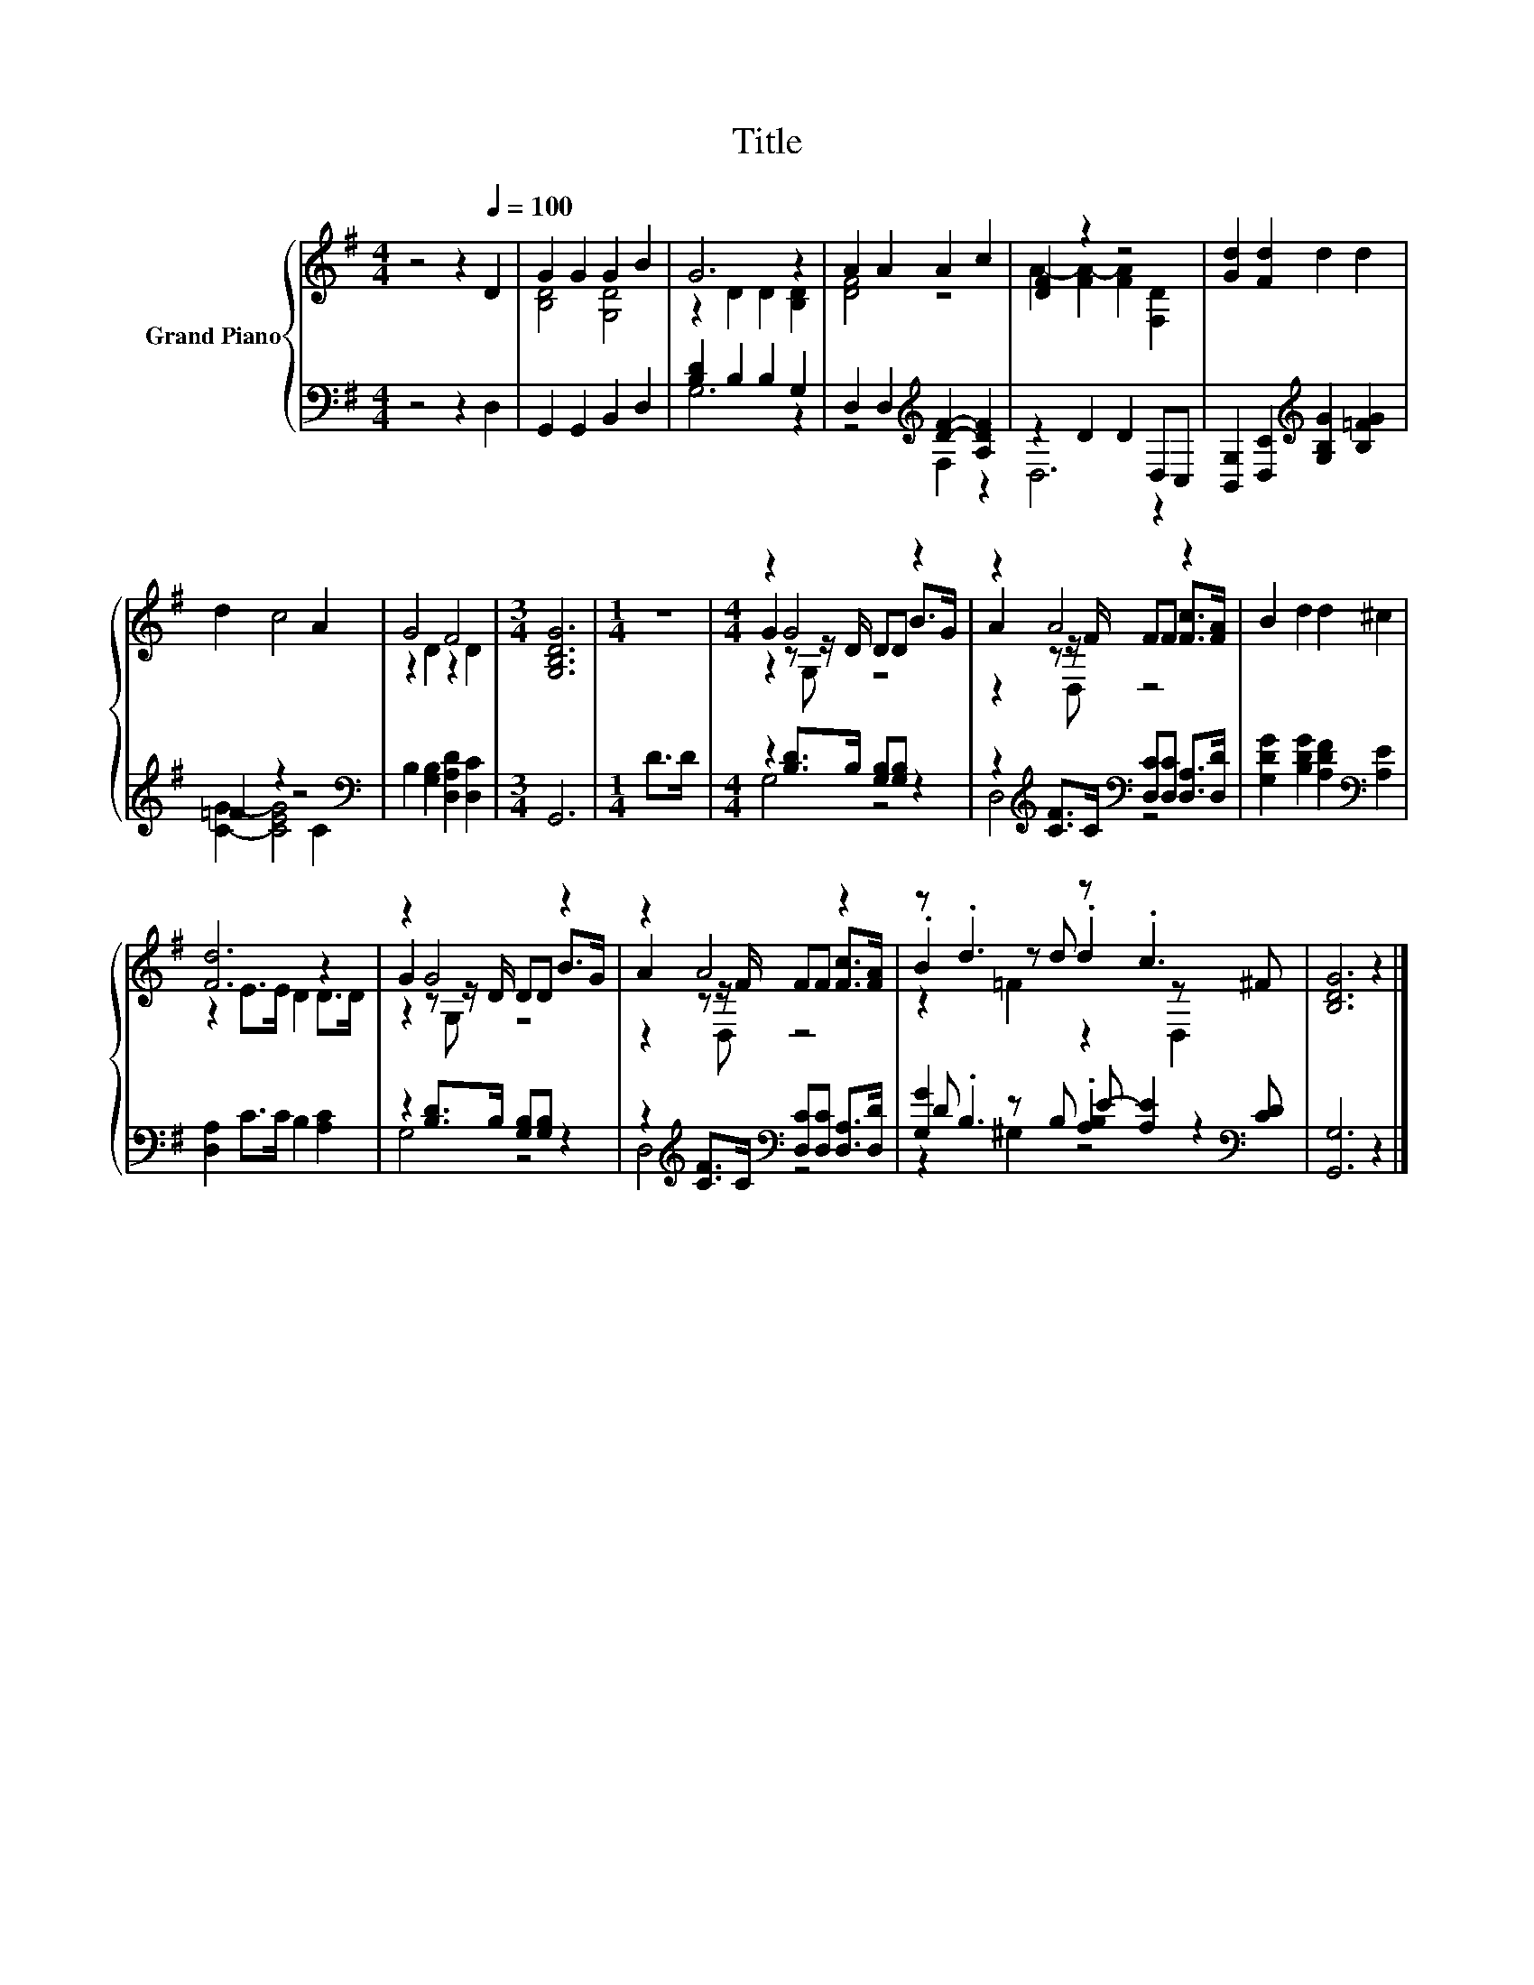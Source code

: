 X:1
T:Title
%%score { ( 1 3 5 ) | ( 2 4 6 ) }
L:1/8
M:4/4
K:G
V:1 treble nm="Grand Piano"
V:3 treble 
V:5 treble 
V:2 bass 
V:4 bass 
V:6 bass 
V:1
 z4 z2[Q:1/4=100] D2 | G2 G2 G2 B2 | G6 z2 | A2 A2 A2 c2 | [DF]2 z2 z4 | [Gd]2 [Fd]2 d2 d2 | %6
 d2 c4 A2 | G4 F4 |[M:3/4] [G,B,DG]6 |[M:1/4] z2 |[M:4/4] z2 G4 z2 | z2 A4 z2 | B2 d2 d2 ^c2 | %13
 [Fd]6 z2 | z2 G4 z2 | z2 A4 z2 | z .d3 z .c3 | [B,DG]6 z2 |] %18
V:2
 z4 z2 D,2 | G,,2 G,,2 B,,2 D,2 | [B,D]2 B,2 B,2 G,2 | D,2 D,2[K:treble] [DF]2- [A,DF]2 | %4
 z2 D2 D2 D,C, | [B,,G,]2 [D,C]2[K:treble] [G,B,G]2 [B,=FG]2 | =F2 z2 z4[K:bass] | %7
 B,2 [G,B,]2 [D,A,D]2 [D,C]2 |[M:3/4] G,,6 |[M:1/4] D>D |[M:4/4] z2 [B,D]>B, [G,B,][G,B,] z2 | %11
 z2[K:treble] [CF]>C[K:bass] [D,C][D,C] [D,A,]>[D,D] | [G,DG]2 [B,DG]2 [A,DF]2[K:bass] [A,E]2 | %13
 [D,A,]2 C>C B,2 [A,C]2 | z2 [B,D]>B, [G,B,][G,B,] z2 | %15
 z2[K:treble] [CF]>C[K:bass] [D,C][D,C] [D,A,]>[D,D] | [G,G]2 z B, E- [A,E]2[K:bass] [CD] | %17
 [G,,G,]6 z2 |] %18
V:3
 x8 | [B,D]4 [G,D]4 | z2 D2 D2 [B,D]2 | [DF]4 z4 | A2- [FA-]2 [FA]2 [F,D]2 | x8 | x8 | %7
 z2 D2 z2 D2 |[M:3/4] x6 |[M:1/4] x2 |[M:4/4] G2 z z/ D/ DD B>G | A2 z z/ F/ FF [Fc]>[FA] | x8 | %13
 z2 E>E D2 D>D | G2 z z/ D/ DD B>G | A2 z z/ F/ FF [Fc]>[FA] | .B2 z d .d2 z ^F | x8 |] %18
V:4
 x8 | x8 | G,6 z2 | z4[K:treble] F,2 z2 | D,6 z2 | x4[K:treble] x4 | [CG]2- [CEG]4[K:bass] C2 | %7
 x8 |[M:3/4] x6 |[M:1/4] x2 |[M:4/4] G,4 z4 | D,4[K:treble][K:bass] z4 | x6[K:bass] x2 | x8 | %14
 G,4 z4 | D,4[K:treble][K:bass] z4 | D .B,3 .[A,B,]2 z2[K:bass] | x8 |] %18
V:5
 x8 | x8 | x8 | x8 | x8 | x8 | x8 | x8 |[M:3/4] x6 |[M:1/4] x2 |[M:4/4] z2 z G, z4 | z2 z D, z4 | %12
 x8 | x8 | z2 z G, z4 | z2 z D, z4 | z2 =F2 z2 D,2 | x8 |] %18
V:6
 x8 | x8 | x8 | x4[K:treble] x4 | x8 | x4[K:treble] x4 | x6[K:bass] x2 | x8 |[M:3/4] x6 | %9
[M:1/4] x2 |[M:4/4] x8 | x2[K:treble] x2[K:bass] x4 | x6[K:bass] x2 | x8 | x8 | %15
 x2[K:treble] x2[K:bass] x4 | z2 ^G,2 z4[K:bass] | x8 |] %18

